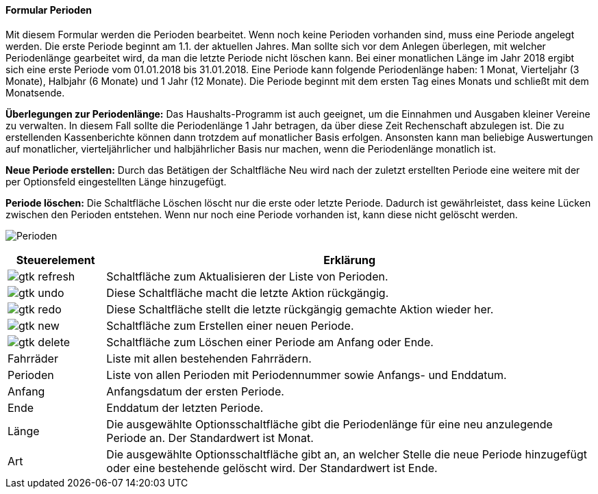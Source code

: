 :hh100-title: Perioden
anchor:HH100[{hh100-title}]

==== Formular {hh100-title}

Mit diesem Formular werden die Perioden bearbeitet.
Wenn noch keine Perioden vorhanden sind, muss eine Periode angelegt werden. Die erste Periode beginnt am 1.1. der aktuellen Jahres.
Man sollte sich vor dem Anlegen überlegen, mit welcher Periodenlänge gearbeitet wird, da man die letzte Periode nicht löschen kann.
Bei einer monatlichen Länge im Jahr 2018 ergibt sich eine erste Periode vom 01.01.2018 bis 31.01.2018.
Eine Periode kann folgende Periodenlänge haben: 1 Monat, Vierteljahr (3 Monate), Halbjahr (6 Monate) und 1 Jahr (12 Monate).
Die Periode beginnt mit dem ersten Tag eines Monats und schließt mit dem Monatsende.

*Überlegungen zur Periodenlänge:* Das Haushalts-Programm ist auch geeignet, um die Einnahmen und Ausgaben kleiner Vereine zu verwalten.
In diesem Fall sollte die Periodenlänge 1 Jahr betragen, da über diese Zeit Rechenschaft abzulegen ist.
Die zu erstellenden Kassenberichte können dann trotzdem auf monatlicher Basis erfolgen.
Ansonsten kann man beliebige Auswertungen auf monatlicher, vierteljährlicher und halbjährlicher Basis nur machen,
wenn die Periodenlänge monatlich ist.

*Neue Periode erstellen:* Durch das Betätigen der Schaltfläche Neu wird nach der zuletzt erstellten Periode eine weitere
mit der per Optionsfeld eingestellten Länge hinzugefügt.

*Periode löschen:* Die Schaltfläche Löschen löscht nur die erste oder letzte Periode.
Dadurch ist gewährleistet, dass keine Lücken zwischen den Perioden entstehen.
Wenn nur noch eine Periode vorhanden ist, kann diese nicht gelöscht werden.

image:HH100.png[{hh100-title},title={hh100-title}]

[width="100%",cols="1,5a",frame="all",options="header"]
|==========================
|Steuerelement|Erklärung
|image:icons/gtk-refresh.png[title="Aktualisieren",width={icon-width}]|Schaltfläche zum Aktualisieren der Liste von Perioden.
|image:icons/gtk-undo.png[title="Rückgängig",width={icon-width}]      |Diese Schaltfläche macht die letzte Aktion rückgängig.
|image:icons/gtk-redo.png[title="Wiederherstellen",width={icon-width}]|Diese Schaltfläche stellt die letzte rückgängig gemachte Aktion wieder her.
|image:icons/gtk-new.png[title="Neu",width={icon-width}]     |Schaltfläche zum Erstellen einer neuen Periode.
|image:icons/gtk-delete.png[title="Löschen",width={icon-width}]       |Schaltfläche zum Löschen einer Periode am Anfang oder Ende.
|Fahrräder    |Liste mit allen bestehenden Fahrrädern.
|Perioden     |Liste von allen Perioden mit Periodennummer sowie Anfangs- und Enddatum.
|Anfang       |Anfangsdatum der ersten Periode.
|Ende         |Enddatum der letzten Periode.
|Länge        |Die ausgewählte Optionsschaltfläche gibt die Periodenlänge für eine neu anzulegende Periode an. Der Standardwert ist Monat.
|Art          |Die ausgewählte Optionsschaltfläche gibt an, an welcher Stelle die neue Periode hinzugefügt oder eine bestehende gelöscht wird. Der Standardwert ist Ende.
|==========================
